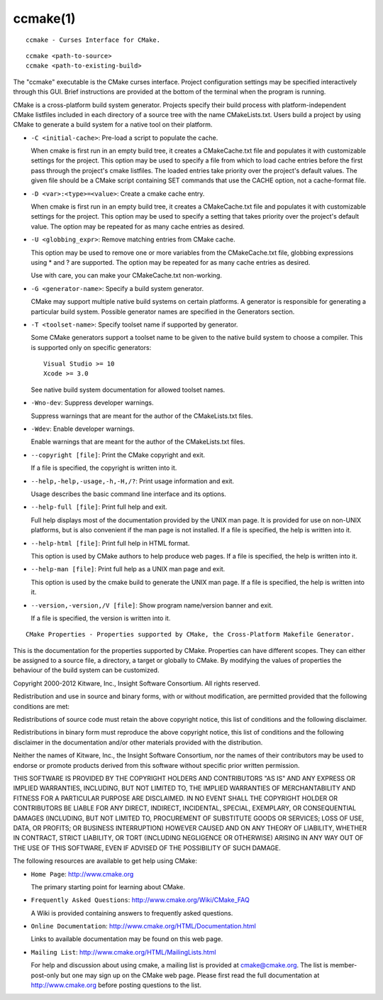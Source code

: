 ccmake(1)
*********

::

  ccmake - Curses Interface for CMake.

::

  ccmake <path-to-source>
  ccmake <path-to-existing-build>

The "ccmake" executable is the CMake curses interface.  Project
configuration settings may be specified interactively through this
GUI.  Brief instructions are provided at the bottom of the terminal
when the program is running.

CMake is a cross-platform build system generator.  Projects specify
their build process with platform-independent CMake listfiles included
in each directory of a source tree with the name CMakeLists.txt.
Users build a project by using CMake to generate a build system for a
native tool on their platform.


* ``-C <initial-cache>``: Pre-load a script to populate the cache.

  When cmake is first run in an empty build tree, it creates a
  CMakeCache.txt file and populates it with customizable settings for
  the project.  This option may be used to specify a file from which
  to load cache entries before the first pass through the project's
  cmake listfiles.  The loaded entries take priority over the
  project's default values.  The given file should be a CMake script
  containing SET commands that use the CACHE option, not a
  cache-format file.

* ``-D <var>:<type>=<value>``: Create a cmake cache entry.

  When cmake is first run in an empty build tree, it creates a
  CMakeCache.txt file and populates it with customizable settings for
  the project.  This option may be used to specify a setting that
  takes priority over the project's default value.  The option may be
  repeated for as many cache entries as desired.

* ``-U <globbing_expr>``: Remove matching entries from CMake cache.

  This option may be used to remove one or more variables from the
  CMakeCache.txt file, globbing expressions using * and ? are
  supported.  The option may be repeated for as many cache entries as
  desired.

  Use with care, you can make your CMakeCache.txt non-working.

* ``-G <generator-name>``: Specify a build system generator.

  CMake may support multiple native build systems on certain
  platforms.  A generator is responsible for generating a particular
  build system.  Possible generator names are specified in the
  Generators section.

* ``-T <toolset-name>``: Specify toolset name if supported by generator.

  Some CMake generators support a toolset name to be given to the
  native build system to choose a compiler.  This is supported only on
  specific generators:

  ::

    Visual Studio >= 10
    Xcode >= 3.0

  See native build system documentation for allowed toolset names.

* ``-Wno-dev``: Suppress developer warnings.

  Suppress warnings that are meant for the author of the
  CMakeLists.txt files.

* ``-Wdev``: Enable developer warnings.

  Enable warnings that are meant for the author of the CMakeLists.txt
  files.

* ``--copyright [file]``: Print the CMake copyright and exit.

  If a file is specified, the copyright is written into it.

* ``--help,-help,-usage,-h,-H,/?``: Print usage information and exit.

  Usage describes the basic command line interface and its options.

* ``--help-full [file]``: Print full help and exit.

  Full help displays most of the documentation provided by the UNIX
  man page.  It is provided for use on non-UNIX platforms, but is also
  convenient if the man page is not installed.  If a file is
  specified, the help is written into it.

* ``--help-html [file]``: Print full help in HTML format.

  This option is used by CMake authors to help produce web pages.  If
  a file is specified, the help is written into it.

* ``--help-man [file]``: Print full help as a UNIX man page and exit.

  This option is used by the cmake build to generate the UNIX man
  page.  If a file is specified, the help is written into it.

* ``--version,-version,/V [file]``: Show program name/version banner and exit.

  If a file is specified, the version is written into it.

::

  CMake Properties - Properties supported by CMake, the Cross-Platform Makefile Generator.

This is the documentation for the properties supported by CMake.
Properties can have different scopes.  They can either be assigned to
a source file, a directory, a target or globally to CMake.  By
modifying the values of properties the behaviour of the build system
can be customized.

Copyright 2000-2012 Kitware, Inc., Insight Software Consortium.  All
rights reserved.

Redistribution and use in source and binary forms, with or without
modification, are permitted provided that the following conditions are
met:

Redistributions of source code must retain the above copyright notice,
this list of conditions and the following disclaimer.

Redistributions in binary form must reproduce the above copyright
notice, this list of conditions and the following disclaimer in the
documentation and/or other materials provided with the distribution.

Neither the names of Kitware, Inc., the Insight Software Consortium,
nor the names of their contributors may be used to endorse or promote
products derived from this software without specific prior written
permission.

THIS SOFTWARE IS PROVIDED BY THE COPYRIGHT HOLDERS AND CONTRIBUTORS
"AS IS" AND ANY EXPRESS OR IMPLIED WARRANTIES, INCLUDING, BUT NOT
LIMITED TO, THE IMPLIED WARRANTIES OF MERCHANTABILITY AND FITNESS FOR
A PARTICULAR PURPOSE ARE DISCLAIMED.  IN NO EVENT SHALL THE COPYRIGHT
HOLDER OR CONTRIBUTORS BE LIABLE FOR ANY DIRECT, INDIRECT, INCIDENTAL,
SPECIAL, EXEMPLARY, OR CONSEQUENTIAL DAMAGES (INCLUDING, BUT NOT
LIMITED TO, PROCUREMENT OF SUBSTITUTE GOODS OR SERVICES; LOSS OF USE,
DATA, OR PROFITS; OR BUSINESS INTERRUPTION) HOWEVER CAUSED AND ON ANY
THEORY OF LIABILITY, WHETHER IN CONTRACT, STRICT LIABILITY, OR TORT
(INCLUDING NEGLIGENCE OR OTHERWISE) ARISING IN ANY WAY OUT OF THE USE
OF THIS SOFTWARE, EVEN IF ADVISED OF THE POSSIBILITY OF SUCH DAMAGE.

The following resources are available to get help using CMake:


* ``Home Page``: http://www.cmake.org

  The primary starting point for learning about CMake.

* ``Frequently Asked Questions``: http://www.cmake.org/Wiki/CMake_FAQ

  A Wiki is provided containing answers to frequently asked questions.

* ``Online Documentation``: http://www.cmake.org/HTML/Documentation.html

  Links to available documentation may be found on this web page.

* ``Mailing List``: http://www.cmake.org/HTML/MailingLists.html

  For help and discussion about using cmake, a mailing list is
  provided at cmake@cmake.org.  The list is member-post-only but one
  may sign up on the CMake web page.  Please first read the full
  documentation at http://www.cmake.org before posting questions to
  the list.
